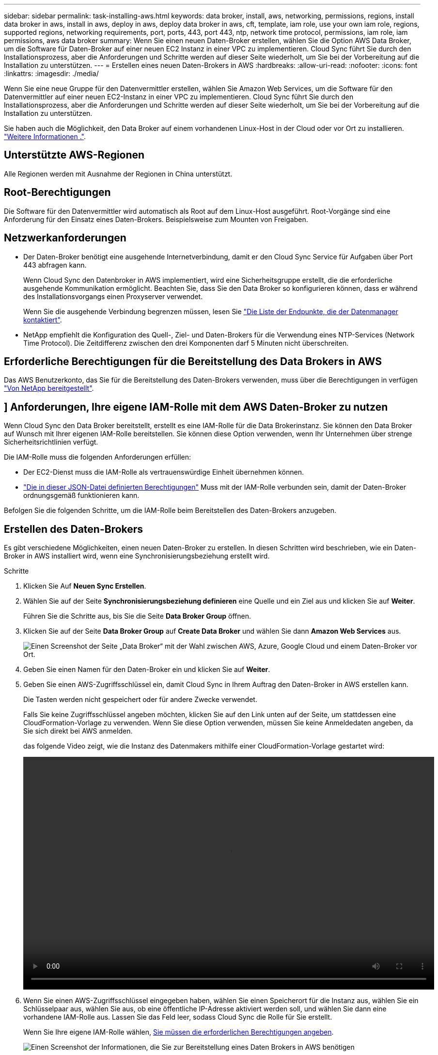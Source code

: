 ---
sidebar: sidebar 
permalink: task-installing-aws.html 
keywords: data broker, install, aws, networking, permissions, regions, install data broker in aws, install in aws, deploy in aws, deploy data broker in aws, cft, template, iam role, use your own iam role, regions, supported regions, networking requirements, port, ports, 443, port 443, ntp, network time protocol, permissions, iam role, iam permissions, aws data broker 
summary: Wenn Sie einen neuen Daten-Broker erstellen, wählen Sie die Option AWS Data Broker, um die Software für Daten-Broker auf einer neuen EC2 Instanz in einer VPC zu implementieren. Cloud Sync führt Sie durch den Installationsprozess, aber die Anforderungen und Schritte werden auf dieser Seite wiederholt, um Sie bei der Vorbereitung auf die Installation zu unterstützen. 
---
= Erstellen eines neuen Daten-Brokers in AWS
:hardbreaks:
:allow-uri-read: 
:nofooter: 
:icons: font
:linkattrs: 
:imagesdir: ./media/


[role="lead"]
Wenn Sie eine neue Gruppe für den Datenvermittler erstellen, wählen Sie Amazon Web Services, um die Software für den Datenvermittler auf einer neuen EC2-Instanz in einer VPC zu implementieren. Cloud Sync führt Sie durch den Installationsprozess, aber die Anforderungen und Schritte werden auf dieser Seite wiederholt, um Sie bei der Vorbereitung auf die Installation zu unterstützen.

Sie haben auch die Möglichkeit, den Data Broker auf einem vorhandenen Linux-Host in der Cloud oder vor Ort zu installieren. link:task-installing-linux.html["Weitere Informationen ."].



== Unterstützte AWS-Regionen

Alle Regionen werden mit Ausnahme der Regionen in China unterstützt.



== Root-Berechtigungen

Die Software für den Datenvermittler wird automatisch als Root auf dem Linux-Host ausgeführt. Root-Vorgänge sind eine Anforderung für den Einsatz eines Daten-Brokers. Beispielsweise zum Mounten von Freigaben.



== Netzwerkanforderungen

* Der Daten-Broker benötigt eine ausgehende Internetverbindung, damit er den Cloud Sync Service für Aufgaben über Port 443 abfragen kann.
+
Wenn Cloud Sync den Datenbroker in AWS implementiert, wird eine Sicherheitsgruppe erstellt, die die erforderliche ausgehende Kommunikation ermöglicht. Beachten Sie, dass Sie den Data Broker so konfigurieren können, dass er während des Installationsvorgangs einen Proxyserver verwendet.

+
Wenn Sie die ausgehende Verbindung begrenzen müssen, lesen Sie link:reference-networking.html["Die Liste der Endpunkte, die der Datenmanager kontaktiert"].

* NetApp empfiehlt die Konfiguration des Quell-, Ziel- und Daten-Brokers für die Verwendung eines NTP-Services (Network Time Protocol). Die Zeitdifferenz zwischen den drei Komponenten darf 5 Minuten nicht überschreiten.




== Erforderliche Berechtigungen für die Bereitstellung des Data Brokers in AWS

Das AWS Benutzerkonto, das Sie für die Bereitstellung des Daten-Brokers verwenden, muss über die Berechtigungen in verfügen https://s3.amazonaws.com/metadata.datafabric.io/docs/aws_iam_policy.json["Von NetApp bereitgestellt"^].



== [[iam]]] Anforderungen, Ihre eigene IAM-Rolle mit dem AWS Daten-Broker zu nutzen

Wenn Cloud Sync den Data Broker bereitstellt, erstellt es eine IAM-Rolle für die Data Brokerinstanz. Sie können den Data Broker auf Wunsch mit Ihrer eigenen IAM-Rolle bereitstellen. Sie können diese Option verwenden, wenn Ihr Unternehmen über strenge Sicherheitsrichtlinien verfügt.

Die IAM-Rolle muss die folgenden Anforderungen erfüllen:

* Der EC2-Dienst muss die IAM-Rolle als vertrauenswürdige Einheit übernehmen können.
* link:media/aws_iam_policy_data_broker.json["Die in dieser JSON-Datei definierten Berechtigungen"^] Muss mit der IAM-Rolle verbunden sein, damit der Daten-Broker ordnungsgemäß funktionieren kann.


Befolgen Sie die folgenden Schritte, um die IAM-Rolle beim Bereitstellen des Daten-Brokers anzugeben.



== Erstellen des Daten-Brokers

Es gibt verschiedene Möglichkeiten, einen neuen Daten-Broker zu erstellen. In diesen Schritten wird beschrieben, wie ein Daten-Broker in AWS installiert wird, wenn eine Synchronisierungsbeziehung erstellt wird.

.Schritte
. Klicken Sie Auf *Neuen Sync Erstellen*.
. Wählen Sie auf der Seite *Synchronisierungsbeziehung definieren* eine Quelle und ein Ziel aus und klicken Sie auf *Weiter*.
+
Führen Sie die Schritte aus, bis Sie die Seite *Data Broker Group* öffnen.

. Klicken Sie auf der Seite *Data Broker Group* auf *Create Data Broker* und wählen Sie dann *Amazon Web Services* aus.
+
image:screenshot-aws.png["Einen Screenshot der Seite „Data Broker“ mit der Wahl zwischen AWS, Azure, Google Cloud und einem Daten-Broker vor Ort."]

. Geben Sie einen Namen für den Daten-Broker ein und klicken Sie auf *Weiter*.
. Geben Sie einen AWS-Zugriffsschlüssel ein, damit Cloud Sync in Ihrem Auftrag den Daten-Broker in AWS erstellen kann.
+
Die Tasten werden nicht gespeichert oder für andere Zwecke verwendet.

+
Falls Sie keine Zugriffsschlüssel angeben möchten, klicken Sie auf den Link unten auf der Seite, um stattdessen eine CloudFormation-Vorlage zu verwenden. Wenn Sie diese Option verwenden, müssen Sie keine Anmeldedaten angeben, da Sie sich direkt bei AWS anmelden.

+
[[cft]]das folgende Video zeigt, wie die Instanz des Datenmakers mithilfe einer CloudFormation-Vorlage gestartet wird:

+
video::video_cloud_sync.mp4[width=848,height=480]
. Wenn Sie einen AWS-Zugriffsschlüssel eingegeben haben, wählen Sie einen Speicherort für die Instanz aus, wählen Sie ein Schlüsselpaar aus, wählen Sie aus, ob eine öffentliche IP-Adresse aktiviert werden soll, und wählen Sie dann eine vorhandene IAM-Rolle aus. Lassen Sie das Feld leer, sodass Cloud Sync die Rolle für Sie erstellt.
+
Wenn Sie Ihre eigene IAM-Rolle wählen, <<iam,Sie müssen die erforderlichen Berechtigungen angeben>>.

+
image:screenshot_aws_data_broker.gif["Einen Screenshot der Informationen, die Sie zur Bereitstellung eines Daten Brokers in AWS benötigen"]

. Geben Sie eine Proxy-Konfiguration an, wenn ein Proxy für den Internetzugriff in der VPC erforderlich ist.
. Klicken Sie nach Verfügbarkeit des Datenmakers in Cloud Sync auf *Weiter*.
+
Das folgende Bild zeigt eine erfolgreich implementierte Instanz in AWS:

+
image:screenshot-data-broker-group-selected.png["Dieser Screenshot zeigt eine erfolgreich implementierte Instanz. Die Benutzeroberfläche zeigt Details zur Instanz einschließlich AWS-Netzwerk an."]

. Füllen Sie die Seiten im Assistenten aus, um die neue Synchronisierungsbeziehung zu erstellen.


.Ergebnis
Sie haben einen Daten-Broker in AWS implementiert und eine neue Synchronisierungsbeziehung erstellt. Sie können diese Data-Broker-Gruppe mit zusätzlichen Synchronisierungsbeziehungen verwenden.



== Details zur Instanz des Datenmakers

Cloud Sync erstellt mithilfe der folgenden Konfiguration einen Daten-Broker in AWS.

Instanztyp:: M5n.xlarge, wenn verfügbar in der Region, sonst m5.xlarge
VCPUs:: 4
RAM:: 16 GB
Betriebssystem:: Amazon Linux 2
Festplattengröße und -Typ:: 10-GB-GP2-SSD

